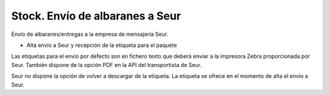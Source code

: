 ================================
Stock. Envío de albaranes a Seur
================================

Envío de albaranes/entregas a la empresa de mensajería Seur.

* Alta envío a Seur y recepción de la etiqueta para el paquete

Las etiquetas para el envío por defecto son en fichero texto que deberá enviar
a la impresora Zebra proporcionada por Seur. También dispone de la opción
PDF en la API del transportista de Seur.

Seur no dispone la opción de volver a descargar de la etiqueta. La etiqueta
se ofrece en el momento de alta el envío a Seur.
